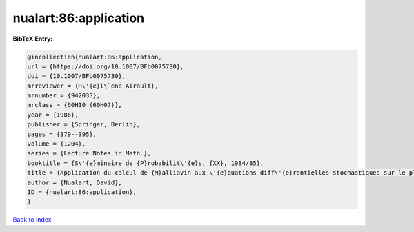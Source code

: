 nualart:86:application
======================

.. :cite:t:`nualart:86:application`

.. bibliography:: ../../All.bib

**BibTeX Entry:**

.. code-block:: bibtex

   @incollection{nualart:86:application,
   url = {https://doi.org/10.1007/BFb0075730},
   doi = {10.1007/BFb0075730},
   mrreviewer = {H\'{e}l\`ene Airault},
   mrnumber = {942033},
   mrclass = {60H10 (60H07)},
   year = {1986},
   publisher = {Springer, Berlin},
   pages = {379--395},
   volume = {1204},
   series = {Lecture Notes in Math.},
   booktitle = {S\'{e}minaire de {P}robabilit\'{e}s, {XX}, 1984/85},
   title = {Application du calcul de {M}alliavin aux \'{e}quations diff\'{e}rentielles stochastiques sur le plan},
   author = {Nualart, David},
   ID = {nualart:86:application},
   }

`Back to index <../index>`_
